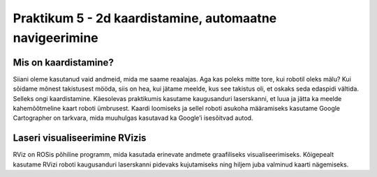 Praktikum 5 - 2d kaardistamine, automaatne navigeerimine
============================================================
.. .. include:: ../include/beforethelab.rst

Mis on kaardistamine?
-----------------------

Siiani oleme kasutanud vaid andmeid, mida me saame reaalajas. 
Aga kas poleks mitte tore, kui robotil oleks mälu? 
Kui sõidame mõnest takistusest mööda, siis on hea, kui jätame meelde, kus see takistus oli, et oskaks seda edaspidi vältida.
Selleks ongi kaardistamine. 
Käesolevas praktikumis kasutame kaugusanduri laserskanni, et luua ja jätta ka meelde kahemõõtmeline kaart roboti ümbrusest. 
Kaardi loomiseks ja sellel roboti asukoha määramiseks kasutame Google Cartographer on tarkvara, mida muuhulgas kasutavad ka Google’i isesõitvad autod.

Laseri visualiseerimine RVizis
---------------------------------

RViz on ROSis põhiline programm, mida kasutada erinevate andmete graafiliseks visualiseerimiseks. 
Kõigepealt kasutame RVizi roboti kaugusanduri laserskanni pidevaks kujutamiseks ning hiljem juba valminud kaarti nägemiseks.



.. .. include:: ../include/afterthelab.rst